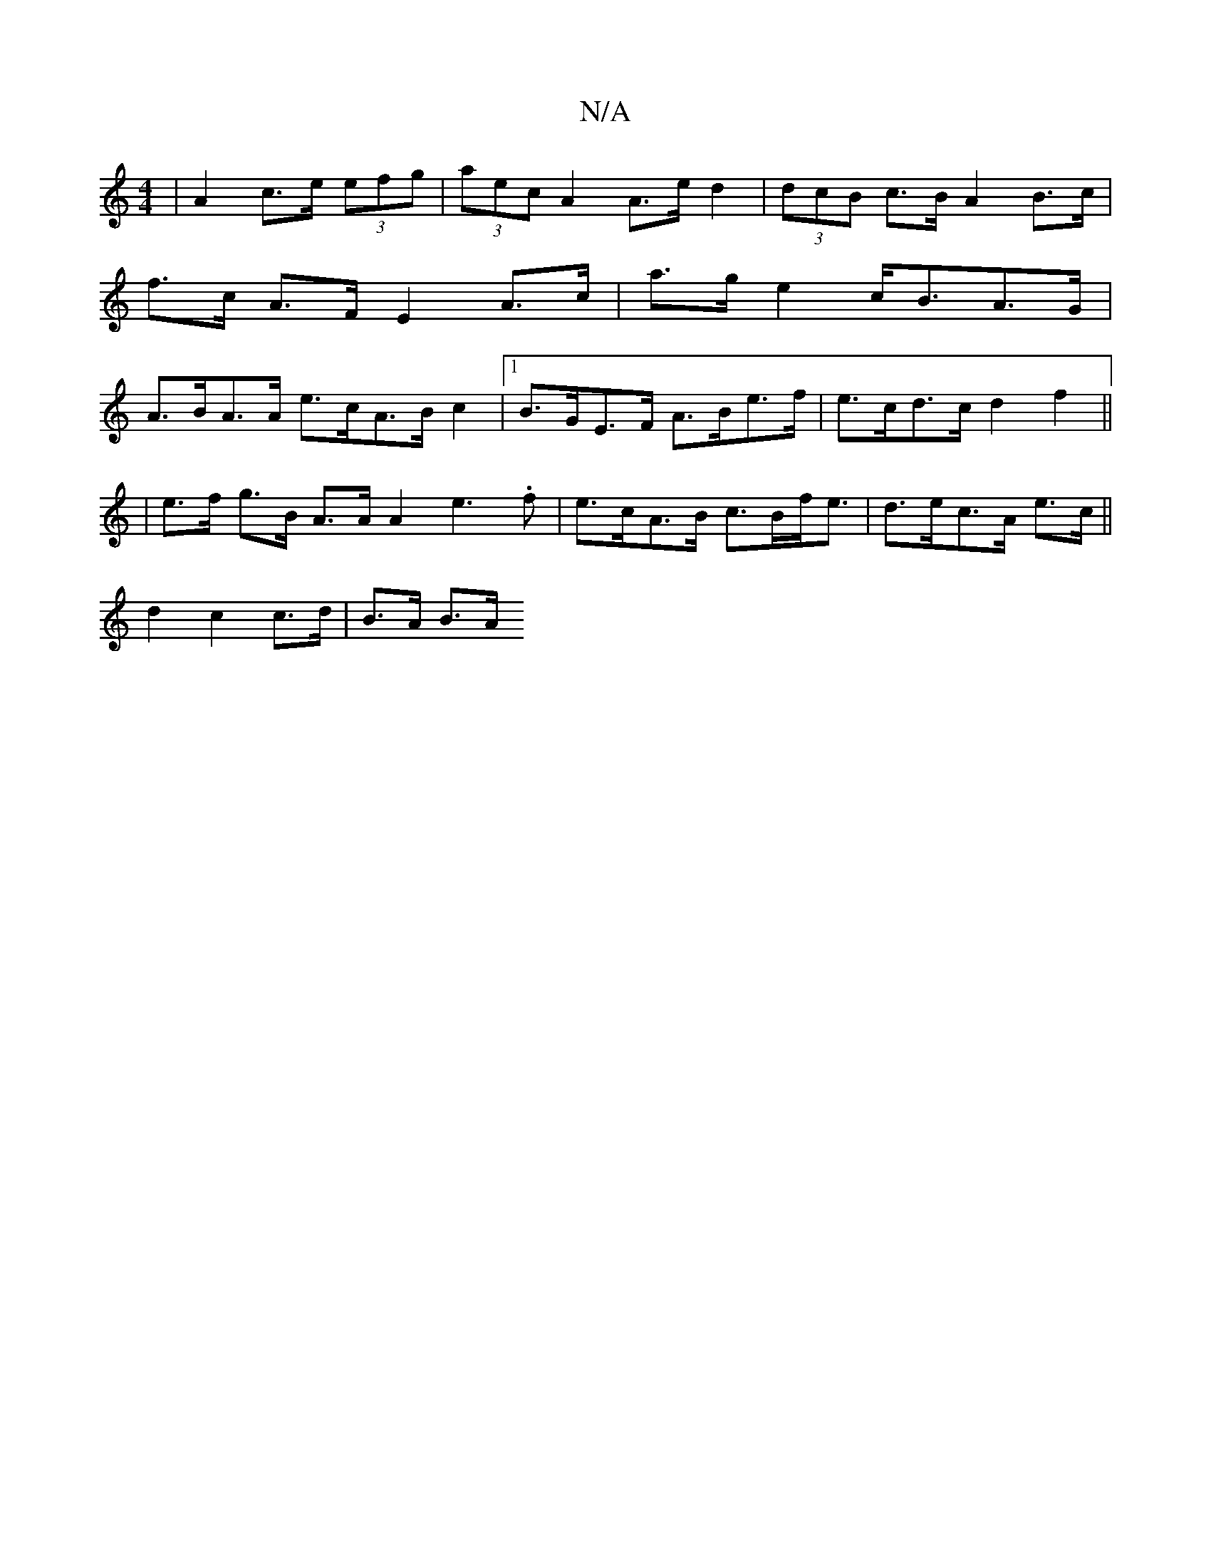 X:1
T:N/A
M:4/4
R:N/A
K:Cmajor
|A2 c>e (3efg | (3aec A2 A>ed2 | (3dcB c>B A2B>c |
f>c A>F E2 A>c | a>g e2 c<BA>G |
A>BA>A e>cA>Bc2|1 B>GE>F A>Be>f|e>cd>c d2f2||
|: |
e>f g>B A>A A2 e3.f|e>cA>B c>Bf<e|d>ec>A e>c||
d2 c2 c>d|B>A B>A 